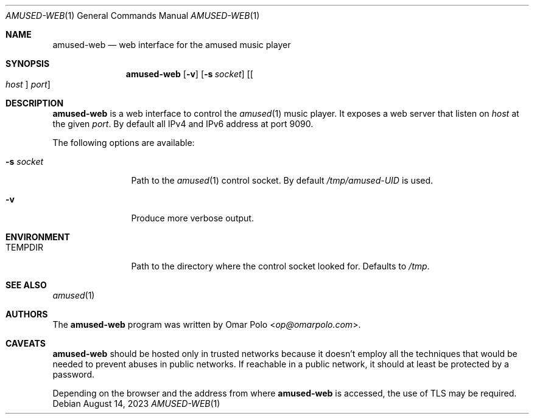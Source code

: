 .\" Copyright (c) 2023 Omar Polo <op@omarpolo.com>
.\"
.\" Permission to use, copy, modify, and distribute this software for any
.\" purpose with or without fee is hereby granted, provided that the above
.\" copyright notice and this permission notice appear in all copies.
.\"
.\" THE SOFTWARE IS PROVIDED "AS IS" AND THE AUTHOR DISCLAIMS ALL WARRANTIES
.\" WITH REGARD TO THIS SOFTWARE INCLUDING ALL IMPLIED WARRANTIES OF
.\" MERCHANTABILITY AND FITNESS. IN NO EVENT SHALL THE AUTHOR BE LIABLE FOR
.\" ANY SPECIAL, DIRECT, INDIRECT, OR CONSEQUENTIAL DAMAGES OR ANY DAMAGES
.\" WHATSOEVER RESULTING FROM LOSS OF USE, DATA OR PROFITS, WHETHER IN AN
.\" ACTION OF CONTRACT, NEGLIGENCE OR OTHER TORTIOUS ACTION, ARISING OUT OF
.\" OR IN CONNECTION WITH THE USE OR PERFORMANCE OF THIS SOFTWARE.
.\"
.Dd August 14, 2023
.Dt AMUSED-WEB 1
.Os
.Sh NAME
.Nm amused-web
.Nd web interface for the amused music player
.Sh SYNOPSIS
.Nm
.Op Fl v
.Op Fl s Ar socket
.Op Oo Ar host Oc Ar port
.Sh DESCRIPTION
.Nm
is a web interface to control the
.Xr amused 1
music player.
It exposes a web server that listen on
.Ar host
at the given
.Ar port .
By default all IPv4 and IPv6 address at port 9090.
.Pp
The following options are available:
.Bl -tag -width tenletters
.It Fl s Ar socket
Path to the
.Xr amused 1
control socket.
By default
.Pa /tmp/amused-UID
is used.
.It Fl v
Produce more verbose output.
.El
.Sh ENVIRONMENT
.Bl -tag -width tenletters
.It Ev TEMPDIR
Path to the directory where the control socket looked for.
Defaults to
.Pa /tmp .
.El
.Sh SEE ALSO
.Xr amused 1
.Sh AUTHORS
.An -nosplit
The
.Nm
program was written by
.An Omar Polo Aq Mt op@omarpolo.com .
.Sh CAVEATS
.Nm
should be hosted only in trusted networks because it doesn't employ all
the techniques that would be needed to prevent abuses in public
networks.
If reachable in a public network, it should at least be protected by a
password.
.Pp
Depending on the browser and the address from where
.Nm
is accessed, the use of TLS may be required.
